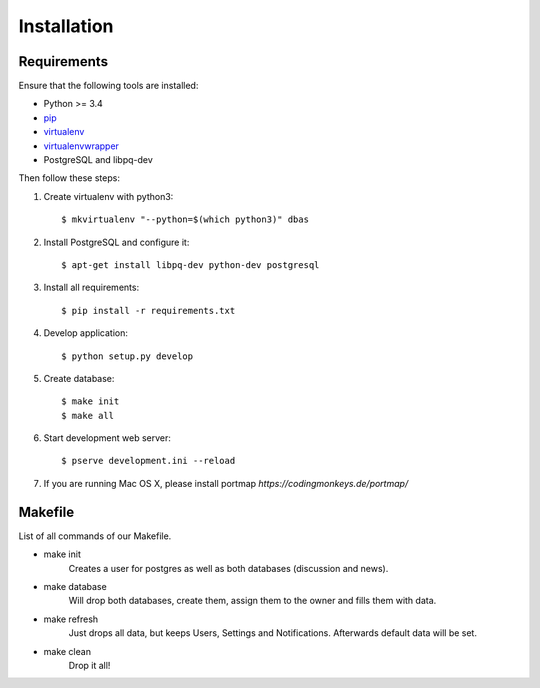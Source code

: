 .. _installation:

============
Installation
============

Requirements
============

Ensure that the following tools are installed:

* Python >= 3.4
* `pip <https://pip.pypa.io/en/stable/installing/>`_
* `virtualenv <http://virtualenv.readthedocs.org/en/latest/installation.html>`_
* `virtualenvwrapper <http://virtualenvwrapper.readthedocs.org/en/latest/install.html>`_
* PostgreSQL and libpq-dev

Then follow these steps:

1. Create virtualenv with python3::

    $ mkvirtualenv "--python=$(which python3)" dbas

2. Install PostgreSQL and configure it::

    $ apt-get install libpq-dev python-dev postgresql

3. Install all requirements::

    $ pip install -r requirements.txt

4. Develop application::

    $ python setup.py develop

5. Create database::

    $ make init
    $ make all

6. Start development web server::

    $ pserve development.ini --reload

7. If you are running Mac OS X, please install portmap *https://codingmonkeys.de/portmap/*


Makefile
========
List of all commands of our Makefile.

* make init
    Creates a user for postgres as well as both databases (discussion and news).

* make database
    Will drop both databases, create them, assign them to the owner and fills them with data.

* make refresh
    Just drops all data, but keeps Users, Settings and Notifications. Afterwards default data will be set.

* make clean
    Drop it all!
